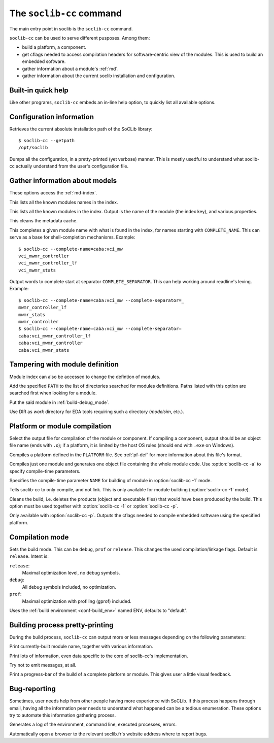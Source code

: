 .. -*- rst-mode -*-

.. _soclib-cc:

=========================
The ``soclib-cc`` command
=========================

.. program:: soclib-cc

The main entry point in soclib is the ``soclib-cc`` command.

``soclib-cc`` can be used to serve different pusposes. Among them:

* build a platform, a component.

* get cflags needed to access compilation headers for software-centric
  view of the modules. This is used to build an embedded software.

* gather information about a module's :ref:`md`.

* gather information about the current soclib installation and
  configuration.

Built-in quick help
-------------------

.. option:: --help

Like other programs, ``soclib-cc`` embeds an in-line help option, to
quickly list all available options.

Configuration information
-------------------------

.. option:: --getpath

Retrieves the current absolute installation path of the SoCLib
library::

  $ soclib-cc --getpath
  /opt/soclib

.. option:: --dump-config

Dumps all the configuration, in a pretty-printed (yet verbose)
manner. This is mostly usedful to understand what soclib-cc actually
understand from the user's configuration file.

Gather information about models
-------------------------------

These options access the :ref:`md-index`.

.. option:: --list-descs=names

This lists all the known modules names in the index.

.. option:: -l, --list-descs=long

This lists all the known modules in the index. Output is the name of
the module (the index key), and various properties.

.. option:: -X

This cleans the metadata cache.

.. option:: --complete-name=COMPLETE_NAME

This completes a given module name with what is found in the index,
for names starting with ``COMPLETE_NAME``. This can serve as a base
for shell-completion mechanisms. Example::

  $ soclib-cc --complete-name=caba:vci_mw
  vci_mwmr_controller
  vci_mwmr_controller_lf
  vci_mwmr_stats

.. option:: --complete-separator=COMPLETE_SEPARATOR

Output words to complete start at separator
``COMPLETE_SEPARATOR``. This can help working around readline's
lexing. Example::

  $ soclib-cc --complete-name=caba:vci_mw --complete-separator=_
  mwmr_controller_lf
  mwmr_stats
  mwmr_controller
  $ soclib-cc --complete-name=caba:vci_mw --complete-separator=
  caba:vci_mwmr_controller_lf
  caba:vci_mwmr_controller
  caba:vci_mwmr_stats


Tampering with module definition
--------------------------------

Module index can also be accessed to change the defintion of modules.

.. option:: -I PATH

Add the specified ``PATH`` to the list of directories searched for
modules definitions. Paths listed with this option are searched first
when looking for a module.

.. option:: -b MODULE_NAME, --buggy=MODULE_NAME

Put the said module in :ref:`build-debug_mode`.

.. option:: --work=DIR

Use DIR as `work` directory for EDA tools requiring such a directory
(`modelsim`, etc.).


Platform or module compilation
------------------------------

.. option:: -o OUTPUT

Select the output file for compilation of the module or component. If
compiling a component, output should be an object file name (ends with
``.o``); if a platform, it is limited by the host OS rules (should end
with ``.exe`` on Windows).

.. option:: -p PLATFORM

Compiles a platform defined in the ``PLATFORM`` file. See
:ref:`pf-def` for more information about this file's format.

.. option:: -1 ONE_MODULE, --one-module=ONE_MODULE

Compiles just one module and generates one object file containing the
whole module code.  Use :option:`soclib-cc -a` to specify compile-time
parameters.

.. option:: -a NAME=VALUE, --arg=NAME=VALUE

Specifies the compile-time parameter ``NAME`` for building of module
in :option:`soclib-cc -1` mode.

.. option:: -c

Tells soclib-cc to only compile, and not link. This is only available
for module building (:option:`soclib-cc -1` mode).

.. option:: -x

Cleans the build, i.e. deletes the products (object and executable
files) that would have been produced by the build. This option must be
used together with :option:`soclib-cc -1` or :option:`soclib-cc -p`.

.. option:: --embedded-cflags

Only available with :option:`soclib-cc -p`. Outputs the cflags needed
to compile embedded software using the specified platform.

Compilation mode
----------------

.. option:: -m MODE, --mode=MODE

Sets the build mode. This can be ``debug``, ``prof`` or
``release``. This changes the used compilation/linkage flags. Default
is ``release``. Intent is:

``release``:
  Maximal optimization level, no debug symbols.
``debug``:
  All debug symbols included, no optimization.
``prof``:
  Maximal optimization with profiling (gprof) included.

.. option:: -t ENV, --type=ENV

Uses the :ref:`build environment <conf-build_env>` named ENV, defaults
to "default".

Building process pretty-printing
--------------------------------

During the build process, ``soclib-cc`` can output more or less
messages depending on the following parameters:

.. option:: -v, --verbose

Print currently-built module name, together with various information.

.. option:: -d, --debug

Print lots of information, even data specific to the core of
soclib-cc's implementation.

.. option:: -q, --quiet

Try not to emit messages, at all.

.. option:: -P, --progress-bar

Print a progress-bar of the build of a complete platform or
module. This gives user a little visual feedback.


Bug-reporting
-------------

Sometimes, user needs help from other people having more experience
with SoCLib. If this process happens through email, having all the
information peer needs to understand what happened can be a tedious
enumeration. These options try to automate this information gathering
process.

.. option:: --bug-report

Generates a log of the environment, command line, executed processes,
errors.

.. option:: --auto-bug-report=openbrowser

Automatically open a browser to the relevant soclib.fr's website
address where to report bugs.

